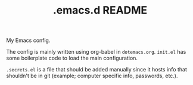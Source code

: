 #+TITLE: .emacs.d README
My Emacs config.

The config is mainly written using org-babel in =dotemacs.org=.
=init.el= has some boilerplate code to load the main configuration.

=.secrets.el= is a file that should be added manually since it hosts info that shouldn't be in git (example; computer specific info, passwords, etc.).
